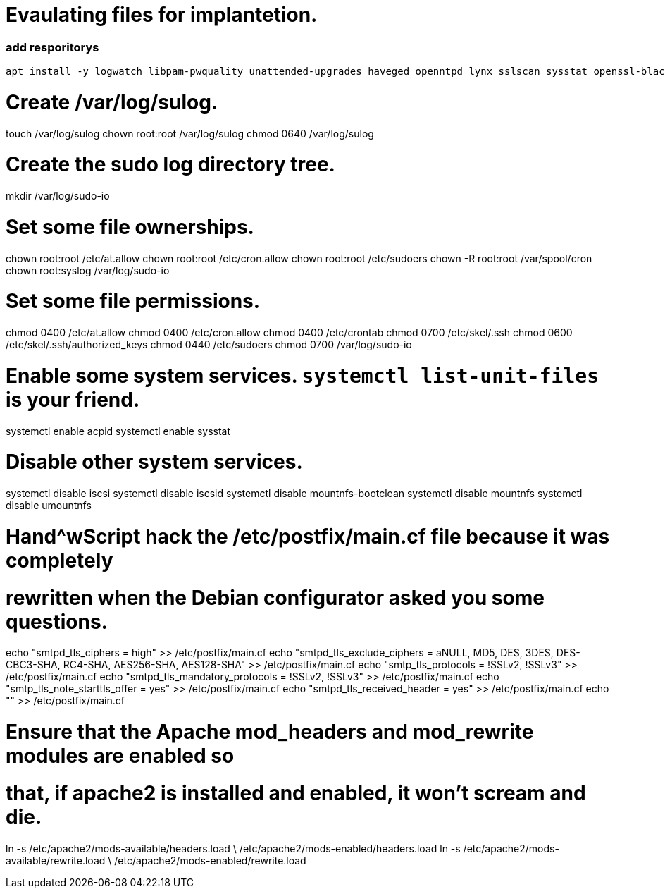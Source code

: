 
= Evaulating files for implantetion.
:icons: font




=== add resporitorys 

----
apt install -y logwatch libpam-pwquality unattended-upgrades haveged openntpd lynx sslscan sysstat openssl-blacklist openssl-blacklist-extra
----
# Create /var/log/sulog.
touch /var/log/sulog
chown root:root /var/log/sulog
chmod 0640 /var/log/sulog

# Create the sudo log directory tree.
mkdir /var/log/sudo-io

# Set some file ownerships.
chown root:root /etc/at.allow
chown root:root /etc/cron.allow
chown root:root /etc/sudoers
chown -R root:root /var/spool/cron
chown root:syslog /var/log/sudo-io

# Set some file permissions.
chmod 0400 /etc/at.allow
chmod 0400 /etc/cron.allow
chmod 0400 /etc/crontab
chmod 0700 /etc/skel/.ssh
chmod 0600 /etc/skel/.ssh/authorized_keys
chmod 0440 /etc/sudoers
chmod 0700 /var/log/sudo-io

# Enable some system services.  `systemctl list-unit-files` is your friend.
systemctl enable acpid
systemctl enable sysstat

# Disable other system services.
systemctl disable iscsi
systemctl disable iscsid
systemctl disable mountnfs-bootclean
systemctl disable mountnfs
systemctl disable umountnfs

# Hand^wScript hack the /etc/postfix/main.cf file because it was completely
# rewritten when the Debian configurator asked you some questions.
echo "smtpd_tls_ciphers = high" >> /etc/postfix/main.cf
echo "smtpd_tls_exclude_ciphers = aNULL, MD5, DES, 3DES, DES-CBC3-SHA, RC4-SHA, AES256-SHA, AES128-SHA" >> /etc/postfix/main.cf
echo "smtp_tls_protocols = !SSLv2, !SSLv3" >> /etc/postfix/main.cf
echo "smtpd_tls_mandatory_protocols = !SSLv2, !SSLv3" >> /etc/postfix/main.cf
echo "smtp_tls_note_starttls_offer = yes" >> /etc/postfix/main.cf
echo "smtpd_tls_received_header = yes" >> /etc/postfix/main.cf
echo "" >> /etc/postfix/main.cf

# Ensure that the Apache mod_headers and mod_rewrite modules are enabled so
# that, if apache2 is installed and enabled, it won't scream and die.
ln -s /etc/apache2/mods-available/headers.load \
    /etc/apache2/mods-enabled/headers.load
ln -s /etc/apache2/mods-available/rewrite.load \
    /etc/apache2/mods-enabled/rewrite.load

